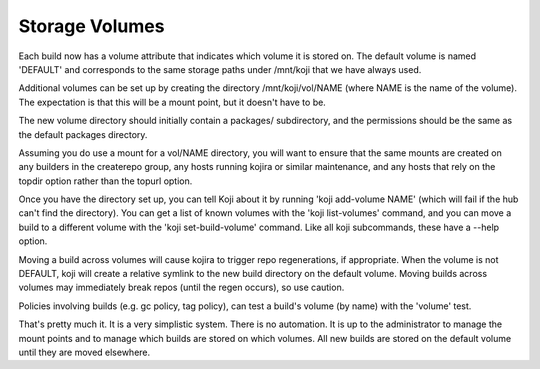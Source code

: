 Storage Volumes
===============

Each build now has a volume attribute that indicates which volume it is
stored on. The default volume is named 'DEFAULT' and corresponds to the
same storage paths under /mnt/koji that we have always used.

Additional volumes can be set up by creating the directory
/mnt/koji/vol/NAME (where NAME is the name of the volume). The
expectation is that this will be a mount point, but it doesn't have to be.

The new volume directory should initially contain a packages/
subdirectory, and the permissions should be the same as the default
packages directory.

Assuming you do use a mount for a vol/NAME directory, you will want to
ensure that the same mounts are created on any builders in the
createrepo group, any hosts running kojira or similar maintenance, and
any hosts that rely on the topdir option rather than the topurl option.

Once you have the directory set up, you can tell Koji about it by
running 'koji add-volume NAME' (which will fail if the hub can't find
the directory). You can get a list of known volumes with the 'koji
list-volumes' command, and you can move a build to a different volume
with the 'koji set-build-volume' command. Like all koji subcommands,
these have a --help option.

Moving a build across volumes will cause kojira to trigger repo
regenerations, if appropriate. When the volume is not DEFAULT, koji will
create a relative symlink to the new build directory on the default
volume. Moving builds across volumes may immediately break repos (until
the regen occurs), so use caution.

Policies involving builds (e.g. gc policy, tag policy), can test a
build's volume (by name) with the 'volume' test.

That's pretty much it. It is a very simplistic system. There is no
automation. It is up to the administrator to manage the mount points and
to manage which builds are stored on which volumes. All new builds are
stored on the default volume until they are moved elsewhere.
